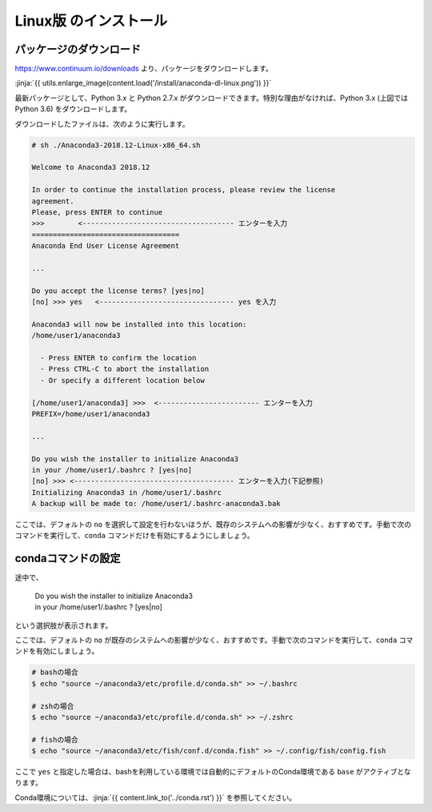 Linux版 のインストール
-----------------------------------


パッケージのダウンロード
+++++++++++++++++++++++++++++


https://www.continuum.io/downloads より、パッケージをダウンロードします。

:jinja:`{{ utils.enlarge_image(content.load('/install/anaconda-dl-linux.png')) }}`


最新パッケージとして、Python 3.x と Python 2.7.x がダウンロードできます。特別な理由がなければ、Python 3.x (上図では Python 3.6) をダウンロードします。


ダウンロードしたファイルは、次のように実行します。


.. code-block::

   # sh ./Anaconda3-2018.12-Linux-x86_64.sh
   
   Welcome to Anaconda3 2018.12
   
   In order to continue the installation process, please review the license
   agreement.
   Please, press ENTER to continue
   >>>        <------------------------------------ エンターを入力
   ===================================
   Anaconda End User License Agreement
   
   ...
   
   Do you accept the license terms? [yes|no]
   [no] >>> yes   <-------------------------------- yes を入力
   
   Anaconda3 will now be installed into this location:
   /home/user1/anaconda3
   
     - Press ENTER to confirm the location
     - Press CTRL-C to abort the installation
     - Or specify a different location below
   
   [/home/user1/anaconda3] >>>  <------------------------ エンターを入力
   PREFIX=/home/user1/anaconda3
   
   ...
   
   Do you wish the installer to initialize Anaconda3
   in your /home/user1/.bashrc ? [yes|no]
   [no] >>> <-------------------------------------- エンターを入力(下記参照)
   Initializing Anaconda3 in /home/user1/.bashrc
   A backup will be made to: /home/user1/.bashrc-anaconda3.bak

ここでは、デフォルトの ``no`` を選択して設定を行わないほうが、既存のシステムへの影響が少なく、おすすめです。手動で次のコマンドを実行して、``conda`` コマンドだけを有効にするようにしましょう。

.. target:: conda_conf

condaコマンドの設定
+++++++++++++++++++++++++++++
   

途中で、

    |   Do you wish the installer to initialize Anaconda3
    |   in your /home/user1/.bashrc ? [yes|no]

という選択肢が表示されます。

ここでは、デフォルトの ``no`` が既存のシステムへの影響が少なく、おすすめです。手動で次のコマンドを実行して、``conda`` コマンドを有効にしましょう。

.. code-block:: bash

   # bashの場合
   $ echo "source ~/anaconda3/etc/profile.d/conda.sh" >> ~/.bashrc

   # zshの場合
   $ echo "source ~/anaconda3/etc/profile.d/conda.sh" >> ~/.zshrc

   # fishの場合
   $ echo "source ~/anaconda3/etc/fish/conf.d/conda.fish" >> ~/.config/fish/config.fish


ここで ``yes`` と指定した場合は、bashを利用している環境では自動的にデフォルトのConda環境である ``base`` がアクティブとなります。

Conda環境については、:jinja:`{{ content.link_to('../conda.rst') }}` を参照してください。

